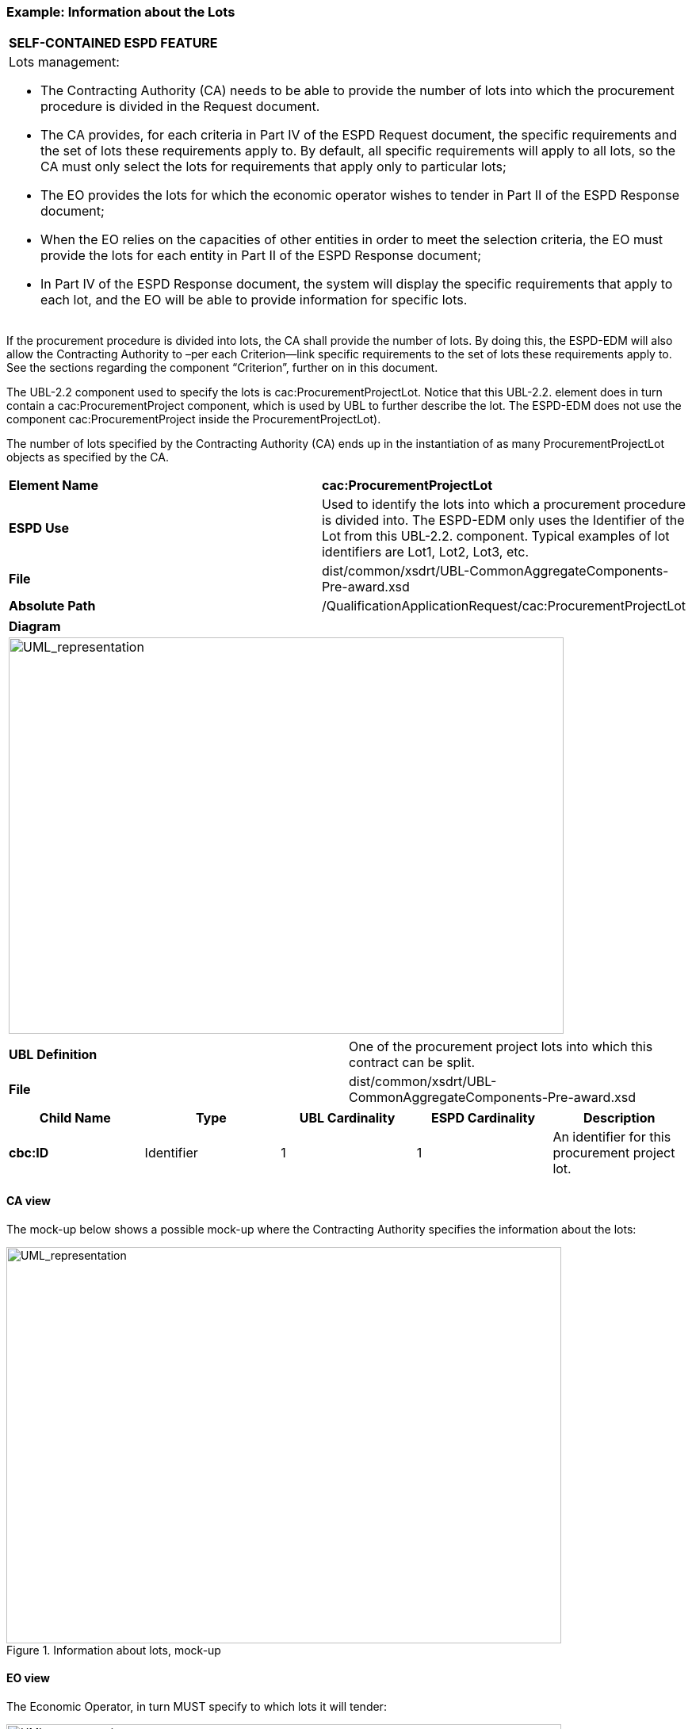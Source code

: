 ifndef::imagesdir[:imagesdir: images]

[.text-left]
=== Example: Information about the Lots

[cols="1a"]
!===
|*SELF-CONTAINED ESPD FEATURE*|Lots management: 

*   The Contracting Authority (CA) needs to be able to provide the number of lots into which the procurement procedure is divided in the Request document.

*	The CA provides, for each criteria in Part IV of the ESPD Request document, the specific requirements and the set of lots these requirements apply to. By default, all specific requirements will apply to all lots, so the CA must only select the lots for requirements that apply only to particular lots;

*	The EO provides the lots for which the economic operator wishes to tender in Part II of the ESPD Response document;

* 	When the EO relies on the capacities of other entities in order to meet the selection criteria, the EO must provide the lots for each entity in Part II of the ESPD Response document;

*	In Part IV of the ESPD Response document, the system will display the specific requirements that apply to each lot, and the EO will be able to provide information for specific lots.
!===

If the procurement procedure is divided into lots, the CA shall provide the number of lots. By doing this, the ESPD-EDM will also allow the Contracting Authority to –per each Criterion—link specific requirements to the set of lots these requirements apply to. See the sections regarding the component “Criterion”, further on in this document.

The UBL-2.2 component used to specify the lots is cac:ProcurementProjectLot. Notice that this UBL-2.2. element does in turn contain a cac:ProcurementProject component, which is used by UBL to further describe the lot. The ESPD-EDM does not use the component cac:ProcurementProject inside the ProcurementProjectLot). 

The number of lots specified by the Contracting Authority (CA) ends up in the instantiation of as many ProcurementProjectLot objects as specified by the CA. 


|===
|*Element Name*|*cac:ProcurementProjectLot*
|*ESPD Use*|Used to identify the lots into which a procurement procedure is divided into. The ESPD-EDM only uses the Identifier of the Lot from this UBL-2.2. component. Typical examples of lot identifiers are Lot1, Lot2, Lot3, etc.
|*File*|dist/common/xsdrt/UBL-CommonAggregateComponents-Pre-award.xsd
|*Absolute Path*|/QualificationApplicationRequest/cac:ProcurementProjectLot
|===
[cols="a"]
|===
|*Diagram*|
[.text-center]
image::Diagram_10.png[alt="UML_representation", width="700", height="500"]
|===
|===
|*UBL Definition*|One of the procurement project lots into which this contract can be split.
|*File*|dist/common/xsdrt/UBL-CommonAggregateComponents-Pre-award.xsd
|===
|===
|*Child Name*|*Type*|*UBL Cardinality*|*ESPD Cardinality*|*Description*

|*cbc:ID*
|Identifier
|1
|1
|An identifier for this procurement project lot.
|===

[.text-left]
==== CA view

The mock-up below shows a possible mock-up where the Contracting Authority specifies the information about the lots:

[.text-center]
.Information about lots, mock-up
image::Mock_Up3.png[alt="UML_representation", width="700", height="500"]

[.text-left]
==== EO view

The Economic Operator, in turn MUST specify to which lots it will tender:

[.text-center]
.Lots to which the Economic Operator whishes to tender
image::Mock_Up4.png[alt="UML_representation", width="700", height="500"]

[.text-left]
==== Data Structure

The data structure to present this information, pre-defined in the Criteria Taxonomy, looks as follows:

[.text-center]
image::Mock_Up5.png[alt="UML_representation", width="700", height="500"]

[.text-left]
==== XML example

Aligned with the mock-up presented above, if the Contracting Authority specifies 5 lots, the ESPD-EDM instantiates five ProcurementProjectLot components. Although the ESPD-EDM does only uses the ID field, National systems MAY use this component to further describe the lots, if so they desire.

[source,xml]
----
...
<cac:ProcurementProjectLot>
	<cbc:ID>Lot1</cbc:ID>
</cac:ProcurementProjectLot>
<cac:ProcurementProjectLot>
	<cbc:ID>Lot2</cbc:ID>
</cac:ProcurementProjectLot>
<cac:ProcurementProjectLot>
	<cbc:ID>Lot3</cbc:ID>
</cac:ProcurementProjectLot>
<cac:ProcurementProjectLot>
	<cbc:ID>Lot4</cbc:ID>
</cac:ProcurementProjectLot>
<cac:ProcurementProjectLot>
	<cbc:ID>Lot5</cbc:ID>
</cac:ProcurementProjectLot>
...
----

The rest of information about the lots (“tenders must be submitted for…”, “maximum number of lots”, “maximum number of lots that may be awarded”) is treated as the elements (or properties) of a “Criterion” named “Additional information about the Lots”.  

The example bellows shows how to capture this additional information in a Criterion. For the details on the schema and the different data structures of the different criteria please see the section “Exclusion and Selection Criteria in the Request document”, below. Notice that the last Property asks to specify the lots to which the economic operator (or the group it leads) wishes to tender. See section “6.6.1 XXXX” for an example on how to respond this request.

[source,xml]
----
<cac:TenderingCriterionPropertyGroup>
			<cbc:ID schemeID="CriteriaID" schemeAgencyID="EU-COM-GROW" schemeVersionID="2.0.0">69c1de17-3256-4920-9d46-1e7da839b279</cbc:ID>
				<cac:TenderingCriterionProperty>
					<cbc:ID schemeID="CriteriaID" schemeAgencyID="EU-COM-GROW" schemeVersionID="2.0.0">e0036f1c-8129-430b-ab8a-4e1d8703ddeb</cbc:ID>
					<cbc:Description>Please take into account the following requirements regarding the lots of this procurement procedure:</cbc:Description>
					<cbc:ValueDataTypeCode  listID="ResponseDataType" listAgencyName="EU-COM-GROW" listVersionID="2.0.0">NONE</cbc:ValueDataTypeCode>
			</cac:TenderingCriterionProperty>
			<cac:SubsidiaryTenderingCriterionPropertyGroup> <!--1-->
				<cbc:ID schemeID="CriteriaID" schemeAgencyID="EU-COM-GROW" schemeVersionID="2.0.0">eabd66bb-6899-469b-bb17-80177a2d7f7a</cbc:ID>
				<cac:TenderingCriterionProperty>
					<cbc:ID schemeID="CriteriaID" schemeAgencyID="EU-COM-GROW" schemeVersionID="2.0.0">f0a38925-a8ee-4753-942d-deca0262ed94</cbc:ID>
					<cbc:Description>Tenders may be submitted for:</cbc:Description>
					<cbc:ValueDataTypeCode listID="ResponseDataType" listAgencyID="EU-COM-GROW" listVersionID="2.0.0">NONE</cbc:ValueDataTypeCode>
					<cbc:ExpectedCode listID="NumberOfLotsCode" listAgencyName="EU-COM-GROW" listVersionID="2.0.0">MAX</cbc:ExpectedCode>
				</cac:TenderingCriterionProperty>
				<cac:TenderingCriterionProperty>
					<cbc:ID schemeID="CriteriaID" schemeAgencyID="EU-COM-GROW" schemeVersionID="2.0.0">8d899045-1031-467f-a2b4-58ef9b1f719d</cbc:ID>
					<cbc:Description>Maximum number of lots</cbc:Description>
					<cbc:ValueDataTypeCode listID="ResponseDataType" listAgencyID="EU-COM-GROW" listVersionID="2.0.0">NONE</cbc:ValueDataTypeCode>
					<cbc:ExpectedValueNumeric>5</cbc:ExpectedValueNumeric>
				</cac:TenderingCriterionProperty>
				<cac:TenderingCriterionProperty>
					<cbc:ID schemeID="CriteriaID" schemeAgencyID="EU-OM-GROW" schemeVersionID="2.0.0">8d899045-1031-467f-a2b4-58ef9b1f719d</cbc:ID>
					<cbc:Description>Maximum number of lots that may be awarded to one tenderer</cbc:Description>
					<cbc:ValueDataTypeCode listID="ResponseDataType" listAgencyID="EU-COM-GROW" listVersionID="2.0.0">NONE</cbc:ValueDataTypeCode> <!--2-->
					<cbc:ExpectedValueNumeric>1</cbc:ExpectedValueNumeric>
				</cac:TenderingCriterionProperty>
			</cac:SubsidiaryTenderingCriterionPropertyGroup>
		</cac:TenderingCriterionPropertyGroup>
		<cac:TenderingCriterionPropertyGroup>
				<cbc:ID schemeID="CriteriaID" schemeAgencyID="EU-COM-GROW" schemeVersionID="2.0.0">7ad7f4b0-98eb-4d7e-8fd5-e1350de20cc2</cbc:ID>
				<cac:TenderingCriterionProperty>
					<cbc:ID schemeID="CriteriaID" schemeAgencyID="EU-COM-GROW" schemeVersionID="2.0.0">13441726-e488-40ff-8202-758a325c1a38</cbc:ID>
					<cbc:Description>Please provide the lots to which you are tendering</cbc:Description>
					<cbc:ValueDataTypeCode listID="ResponseDataType" listAgencyID="EU-COM-GROW" <!--3--> listVersionID="2.0.0">IDENTIFIER</cbc:ValueDataTypeCode>
				</cac:TenderingCriterionProperty>
		</cac:TenderingCriterionPropertyGroup>
</cac:TenderingCriterion> 
----


[cols="1a"]
|===
|*COMMENTS*|
<1>  Observe that this Criterion has one group of properties  containing a sub-group (component cac:SubsidiaryTenderingCriterionPropertyGroup) where the three requirements about the lots are actually specified:
** 	The tenderers may submit tenders for the maximum number of lots;
** 	The Contracting Authority specifies a maximum number of 5 lots;
** 	One tenderer can only win 1 lot.
<2>  	Notice also the code NONE used in the ValueDataTypeCode element. This code indicates that for this Criterion the Contracting Authority does not expect any answer from the Economic Operator (in the QualificationApplicationResponse document);
<3>  Only the last Criterion Property is intended to be answered by the EO.
|===

